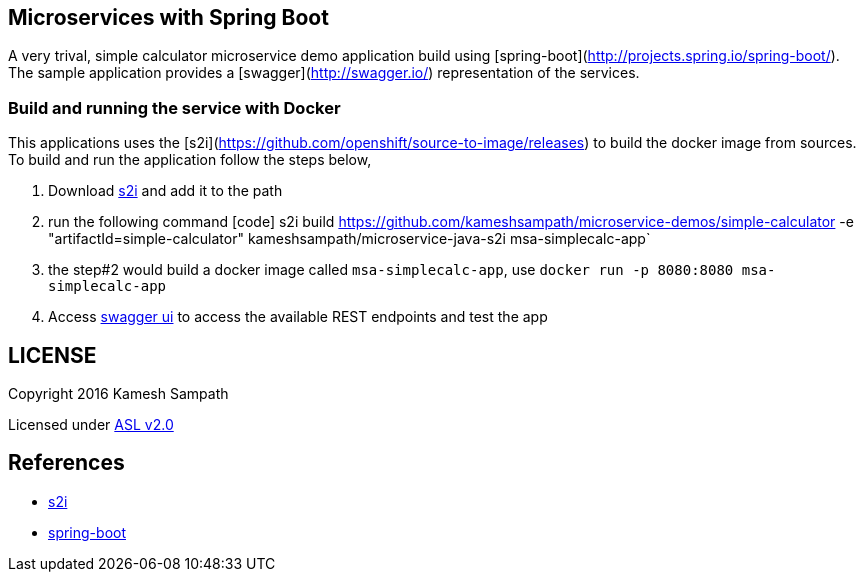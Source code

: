 == Microservices with Spring Boot

A very trival, simple calculator microservice demo application build using [spring-boot](http://projects.spring.io/spring-boot/). The
sample application provides a [swagger](http://swagger.io/) representation of the services.

=== Build and running the service with Docker

This applications uses the [s2i](https://github.com/openshift/source-to-image/releases) to build the docker
image from sources.  To build and run the application follow the steps below,

 1. Download https://github.com/openshift/source-to-image/releases[s2i] and add it to the path
 2. run the following command
   [code]
   s2i build https://github.com/kameshsampath/microservice-demos/simple-calculator -e "artifactId=simple-calculator" kameshsampath/microservice-java-s2i msa-simplecalc-app`

 3. the step#2 would build a docker image called `msa-simplecalc-app`, use `docker run -p 8080:8080 msa-simplecalc-app`
 4. Access http://localhost:8080[swagger ui] to access the available REST endpoints and test the app

== LICENSE
Copyright 2016 Kamesh Sampath

Licensed under http://www.apache.org/licenses/LICENSE-2.0.html[ASL v2.0]

== References
* https://github.com/openshift/source-to-image/releases[s2i]
* http://projects.spring.io/spring-boot/[spring-boot]
